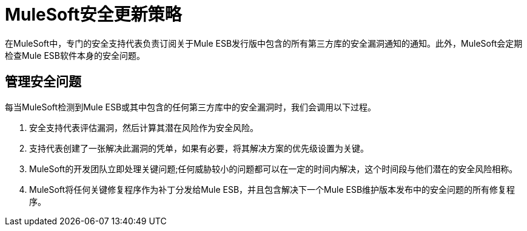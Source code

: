 =  MuleSoft安全更新策略

在MuleSoft中，专门的安全支持代表负责订阅关于Mule ESB发行版中包含的所有第三方库的安全漏洞通知的通知。此外，MuleSoft会定期检查Mule ESB软件本身的安全问题。

== 管理安全问题

每当MuleSoft检测到Mule ESB或其中包含的任何第三方库中的安全漏洞时，我们会调用以下过程。

. 安全支持代表评估漏洞，然后计算其潜在风险作为安全风险。
. 支持代表创建了一张解决此漏洞的凭单，如果有必要，将其解决方案的优先级设置为关键。
.  MuleSoft的开发团队立即处理关键问题;任何威胁较小的问题都可以在一定的时间内解决，这个时间段与他们潜在的安全风险相称。
.  MuleSoft将任何关键修复程序作为补丁分发给Mule ESB，并且包含解决下一个Mule ESB维护版本发布中的安全问题的所有修复程序。
